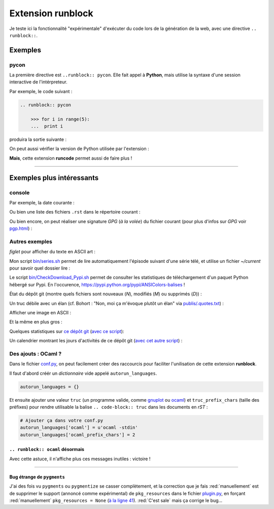 ########################
 Extension **runblock**
########################

Je teste ici la fonctionnalité "expérimentale" d'exécuter du code lors de la
génération de la web, avec une directive ``.. runblock::``.

Exemples
--------
pycon
~~~~~
La première directive est ``..runblock:: pycon``.
Elle fait appel à **Python**, mais utilise la syntaxe d'une session
interactive de l'intérpreteur.

Par exemple, le code suivant :

.. code-block:: rst

   .. runblock:: pycon

       >>> for i in range(5):
       ...  print i


produira la sortie suivante :

.. runblock:: pycon

    >>> for i in range(5):
    ...  print i


On peut aussi vérifier la version de Python utilisée par l'extension :

.. runblock:: pycon

    >>> import sys
    >>> print(sys.version)


**Mais**, cette extension **runcode** permet aussi de faire plus !

------------------------------------------------------------------------------

Exemples plus intéressants
--------------------------
console
~~~~~~~
Par exemple, la date courante :

.. runblock:: console

    $ LANG=en ; echo "Date: `date`. Folder: `pwd`."

Ou bien une liste des fichiers ``.rst`` dans le répertoire courant :

.. runblock:: console

    $ LANG=en ls -larth *.rst .*.rst

Ou bien encore, on peut réaliser une signature *GPG* (*à la volée*) du fichier courant (pour plus d'infos sur *GPG* voir `<pgp.html>`_) :

.. runblock:: console

    $ LANG=en gpg --quiet -o - --armor --detach-sign runblock.rst

Autres exemples
~~~~~~~~~~~~~~~

*figlet* pour afficher du texte en ASCII art :

.. runblock:: console

    $ LANG=en figlet "C'est  joli  non  ?"


Mon script `<bin/series.sh>`_ permet de lire automatiquement l'épisode suivant
d'une série télé, et utilise un fichier *~/current* pour savoir quel dossier lire :

.. runblock:: console

    $ LANG=en echo -e "En ce moment, je regarde la serie `basename \"\`cat /home/lilian/current | tr _ ' ' | recode utf8..tex | iconv -c -s -t ascii\`\"` :)"


Le script `<bin/CheckDownload_Pypi.sh>`_ permet de consulter les statistiques de téléchargement
d'un paquet Python hébergé sur Pypi. En l'occurence, https://pypi.python.org/pypi/ANSIColors-balises !

.. runblock:: console

    $ LANG=en echo -e "For the package ANSIColors-balises (hosted on https://pypi.python.org/pypi/ANSIColors-balises) :"
    $ ~/bin/CheckDownload_Pypi.sh | tail -n3


État du dépôt git (montre quels fichiers sont nouveaux (*N*), modifiés (*M*) ou supprimés (*D*)) :

.. runblock:: console

    $ LANG=en git status --porcelain | recode utf8..tex | iconv -c -s -t ascii


Un truc débile avec un élan (cf. Bohort : "Non, moi ça m'évoque plutôt un élan" via `<publis/.quotes.txt>`_) :

.. runblock:: console

    $ cowthink -W 160 -f /usr/share/cowsay/cows/moose.cow "Et vous trouvez ca drole ?"


Afficher une image en ASCII :

.. runblock:: console

    $ convert ~/.link.ico jpg:- | jp2a -b - --size=31x20 | recode utf8..tex | iconv -c -s -t ascii


Et la même en plus gros :

.. runblock:: console

    $ convert ~/.link.ico jpg:- | jp2a -b - --size=62x30 | recode utf8..tex | iconv -c -s -t ascii


Quelques statistiques sur `ce dépôt git <https://bitbucket.org/lbesson/web-sphinx/>`_ (`avec ce script <https://bitbucket.org/lbesson/bin/src/master/git-complete-stats.sh>`_):

.. runblock:: console
   
   $ git-complete-stats.sh | head -n14 | recode utf8..tex | iconv -c -s -t ascii


Un calendrier montrant les jours d'activités de ce dépôt git (`avec cet autre script <https://bitbucket.org/lbesson/bin/src/master/git-cal>`_) :

.. runblock:: console
   
   $ git-cal --ascii | recode utf8..tex | iconv -c -s -t ascii


Des ajouts : OCaml ?
~~~~~~~~~~~~~~~~~~~~
Dans le fichier `conf.py <https://bitbucket.org/lbesson/web-sphinx/src/master/conf.py#conf.py-96>`_,
on peut facilement créer des raccourcis pour faciliter l'unilisation de cette extension **runblock**.

Il faut d'abord créér un *dictionnaire* vide appelé ``autorun_languages``.

.. code-block:: python

   autorun_languages = {}

Et ensuite ajouter une valeur ``truc`` (un programme valide, comme `gnuplot <gnuplot.html>`_ ou `ocaml <ocaml.html>`_)
et ``truc_prefix_chars`` (taille des préfixes)
pour rendre utilisable la balise ``.. code-block:: truc`` dans les documents en *rST* :

.. code-block:: python

   # Ajouter ça dans votre conf.py
   autorun_languages['ocaml'] = u'ocaml -stdin'
   autorun_languages['ocaml_prefix_chars'] = 2

``.. runblock:: ocaml`` désormais
^^^^^^^^^^^^^^^^^^^^^^^^^^^^^^^^^
Avec cette astuce, il n'affiche plus ces messages inutiles : victoire !

.. runblock:: ocaml

   # let rec f = function 0 -> 1 | n -> n *(f (n-1)) in
   # print_int (f 11);;
   # Printf.printf "\n        OCaml version %s\n" Sys.ocaml_version;;

------------------------------------------------------------------------------

.. todo:: Translate this page to English!

Bug étrange de ``pygments``
^^^^^^^^^^^^^^^^^^^^^^^^^^^
J'ai des fois vu ``pygments`` ou ``pygmentize`` se casser complètement, et la correction que je fais :red:`manuellement` est de supprimer
le support (annoncé comme expérimental) de ``pkg_resources``
dans le fichier `plugin.py <https://bitbucket.org/birkenfeld/pygments-main/src/default/pygments/plugin.py#plugin.py-41>`_,
en forçant :red:`manuellement` ``pkg_resources = None``
(`à la ligne 41 <https://bitbucket.org/birkenfeld/pygments-main/src/default/pygments/plugin.py#plugin.py-41>`_).
:red:`C'est sale` mais ça corrige le bug...

.. (c) Lilian Besson, 2011-2016, https://bitbucket.org/lbesson/web-sphinx/
